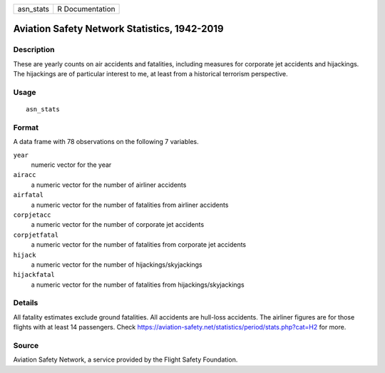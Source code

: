 ========= ===============
asn_stats R Documentation
========= ===============

Aviation Safety Network Statistics, 1942-2019
---------------------------------------------

Description
~~~~~~~~~~~

These are yearly counts on air accidents and fatalities, including
measures for corporate jet accidents and hijackings. The hijackings are
of particular interest to me, at least from a historical terrorism
perspective.

Usage
~~~~~

::

   asn_stats

Format
~~~~~~

A data frame with 78 observations on the following 7 variables.

``year``
   numeric vector for the year

``airacc``
   a numeric vector for the number of airliner accidents

``airfatal``
   a numeric vector for the number of fatalities from airliner accidents

``corpjetacc``
   a numeric vector for the number of corporate jet accidents

``corpjetfatal``
   a numeric vector for the number of fatalities from corporate jet
   accidents

``hijack``
   a numeric vector for the number of hijackings/skyjackings

``hijackfatal``
   a numeric vector for the number of fatalities from
   hijackings/skyjackings

Details
~~~~~~~

All fatality estimates exclude ground fatalities. All accidents are
hull-loss accidents. The airliner figures are for those flights with at
least 14 passengers. Check
https://aviation-safety.net/statistics/period/stats.php?cat=H2 for more.

Source
~~~~~~

Aviation Safety Network, a service provided by the Flight Safety
Foundation.
